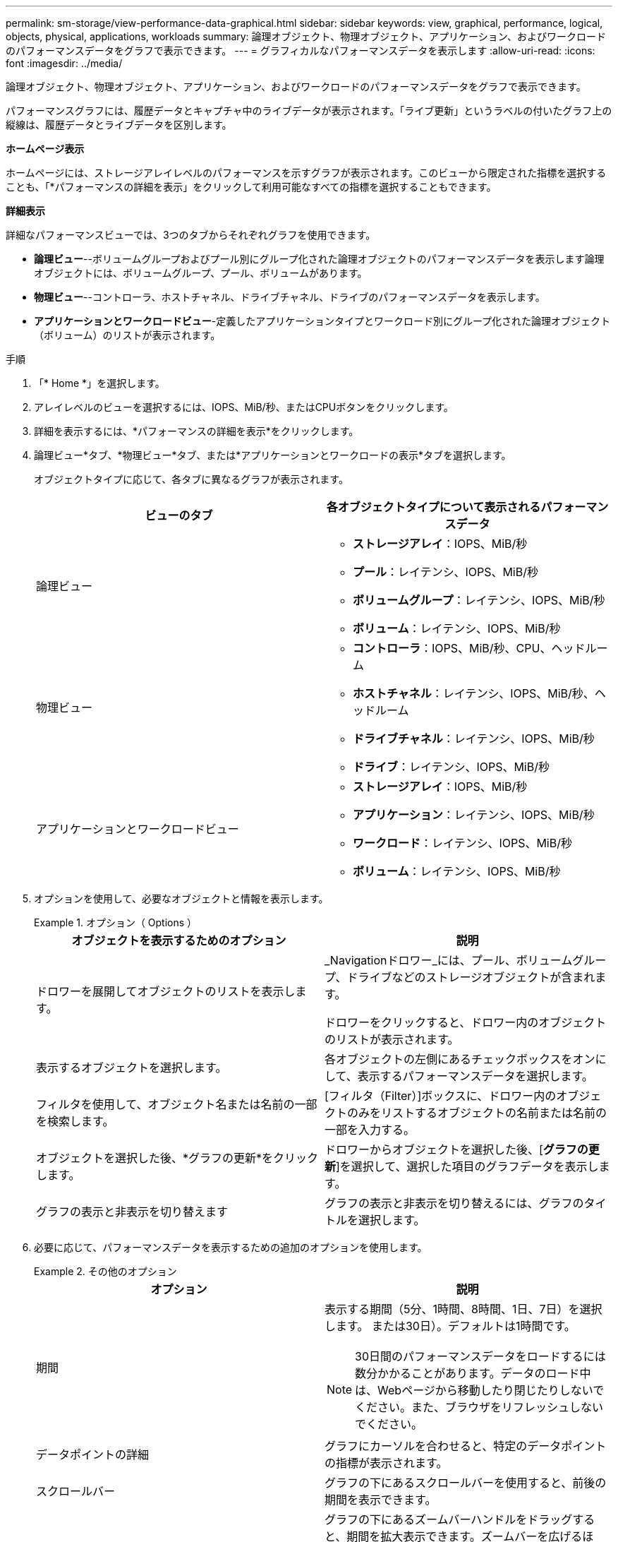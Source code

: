 ---
permalink: sm-storage/view-performance-data-graphical.html 
sidebar: sidebar 
keywords: view, graphical, performance, logical, objects, physical, applications, workloads 
summary: 論理オブジェクト、物理オブジェクト、アプリケーション、およびワークロードのパフォーマンスデータをグラフで表示できます。 
---
= グラフィカルなパフォーマンスデータを表示します
:allow-uri-read: 
:icons: font
:imagesdir: ../media/


[role="lead"]
論理オブジェクト、物理オブジェクト、アプリケーション、およびワークロードのパフォーマンスデータをグラフで表示できます。

パフォーマンスグラフには、履歴データとキャプチャ中のライブデータが表示されます。「ライブ更新」というラベルの付いたグラフ上の縦線は、履歴データとライブデータを区別します。

*ホームページ表示*

ホームページには、ストレージアレイレベルのパフォーマンスを示すグラフが表示されます。このビューから限定された指標を選択することも、「*パフォーマンスの詳細を表示」をクリックして利用可能なすべての指標を選択することもできます。

*詳細表示*

詳細なパフォーマンスビューでは、3つのタブからそれぞれグラフを使用できます。

* *論理ビュー*--ボリュームグループおよびプール別にグループ化された論理オブジェクトのパフォーマンスデータを表示します論理オブジェクトには、ボリュームグループ、プール、ボリュームがあります。
* *物理ビュー*--コントローラ、ホストチャネル、ドライブチャネル、ドライブのパフォーマンスデータを表示します。
* *アプリケーションとワークロードビュー*-定義したアプリケーションタイプとワークロード別にグループ化された論理オブジェクト（ボリューム）のリストが表示されます。


.手順
. 「* Home *」を選択します。
. アレイレベルのビューを選択するには、IOPS、MiB/秒、またはCPUボタンをクリックします。
. 詳細を表示するには、*パフォーマンスの詳細を表示*をクリックします。
. 論理ビュー*タブ、*物理ビュー*タブ、または*アプリケーションとワークロードの表示*タブを選択します。
+
オブジェクトタイプに応じて、各タブに異なるグラフが表示されます。

+
[cols="2*"]
|===
| ビューのタブ | 各オブジェクトタイプについて表示されるパフォーマンスデータ 


 a| 
論理ビュー
 a| 
** *ストレージアレイ*：IOPS、MiB/秒
** *プール*：レイテンシ、IOPS、MiB/秒
** *ボリュームグループ*：レイテンシ、IOPS、MiB/秒
** *ボリューム*：レイテンシ、IOPS、MiB/秒




 a| 
物理ビュー
 a| 
** *コントローラ*：IOPS、MiB/秒、CPU、ヘッドルーム
** *ホストチャネル*：レイテンシ、IOPS、MiB/秒、ヘッドルーム
** *ドライブチャネル*：レイテンシ、IOPS、MiB/秒
** *ドライブ*：レイテンシ、IOPS、MiB/秒




 a| 
アプリケーションとワークロードビュー
 a| 
** *ストレージアレイ*：IOPS、MiB/秒
** *アプリケーション*：レイテンシ、IOPS、MiB/秒
** *ワークロード*：レイテンシ、IOPS、MiB/秒
** *ボリューム*：レイテンシ、IOPS、MiB/秒


|===
. オプションを使用して、必要なオブジェクトと情報を表示します。
+
.オプション（ Options ）
====
[cols="2*"]
|===
| オブジェクトを表示するためのオプション | 説明 


 a| 
ドロワーを展開してオブジェクトのリストを表示します。
 a| 
_Navigationドロワー_には、プール、ボリュームグループ、ドライブなどのストレージオブジェクトが含まれます。

ドロワーをクリックすると、ドロワー内のオブジェクトのリストが表示されます。



 a| 
表示するオブジェクトを選択します。
 a| 
各オブジェクトの左側にあるチェックボックスをオンにして、表示するパフォーマンスデータを選択します。



 a| 
フィルタを使用して、オブジェクト名または名前の一部を検索します。
 a| 
[フィルタ（Filter）]ボックスに、ドロワー内のオブジェクトのみをリストするオブジェクトの名前または名前の一部を入力する。



 a| 
オブジェクトを選択した後、*グラフの更新*をクリックします。
 a| 
ドロワーからオブジェクトを選択した後、[*グラフの更新*]を選択して、選択した項目のグラフデータを表示します。



 a| 
グラフの表示と非表示を切り替えます
 a| 
グラフの表示と非表示を切り替えるには、グラフのタイトルを選択します。

|===
====
. 必要に応じて、パフォーマンスデータを表示するための追加のオプションを使用します。
+
.その他のオプション
====
[cols="2*"]
|===
| オプション | 説明 


 a| 
期間
 a| 
表示する期間（5分、1時間、8時間、1日、7日）を選択します。 または30日）。デフォルトは1時間です。


NOTE: 30日間のパフォーマンスデータをロードするには数分かかることがあります。データのロード中は、Webページから移動したり閉じたりしないでください。また、ブラウザをリフレッシュしないでください。



 a| 
データポイントの詳細
 a| 
グラフにカーソルを合わせると、特定のデータポイントの指標が表示されます。



 a| 
スクロールバー
 a| 
グラフの下にあるスクロールバーを使用すると、前後の期間を表示できます。



 a| 
ズームバー
 a| 
グラフの下にあるズームバーハンドルをドラッグすると、期間を拡大表示できます。ズームバーを広げるほど、グラフの細かい部分が小さくなります。

グラフをリセットするには、いずれかの期間のオプションを選択します。



 a| 
ドラッグアンドドロップ
 a| 
グラフ上で、カーソルをある時点から別の時点にドラッグすると、特定の期間を拡大表示できます。

グラフをリセットするには、いずれかの期間のオプションを選択します。

|===
====

